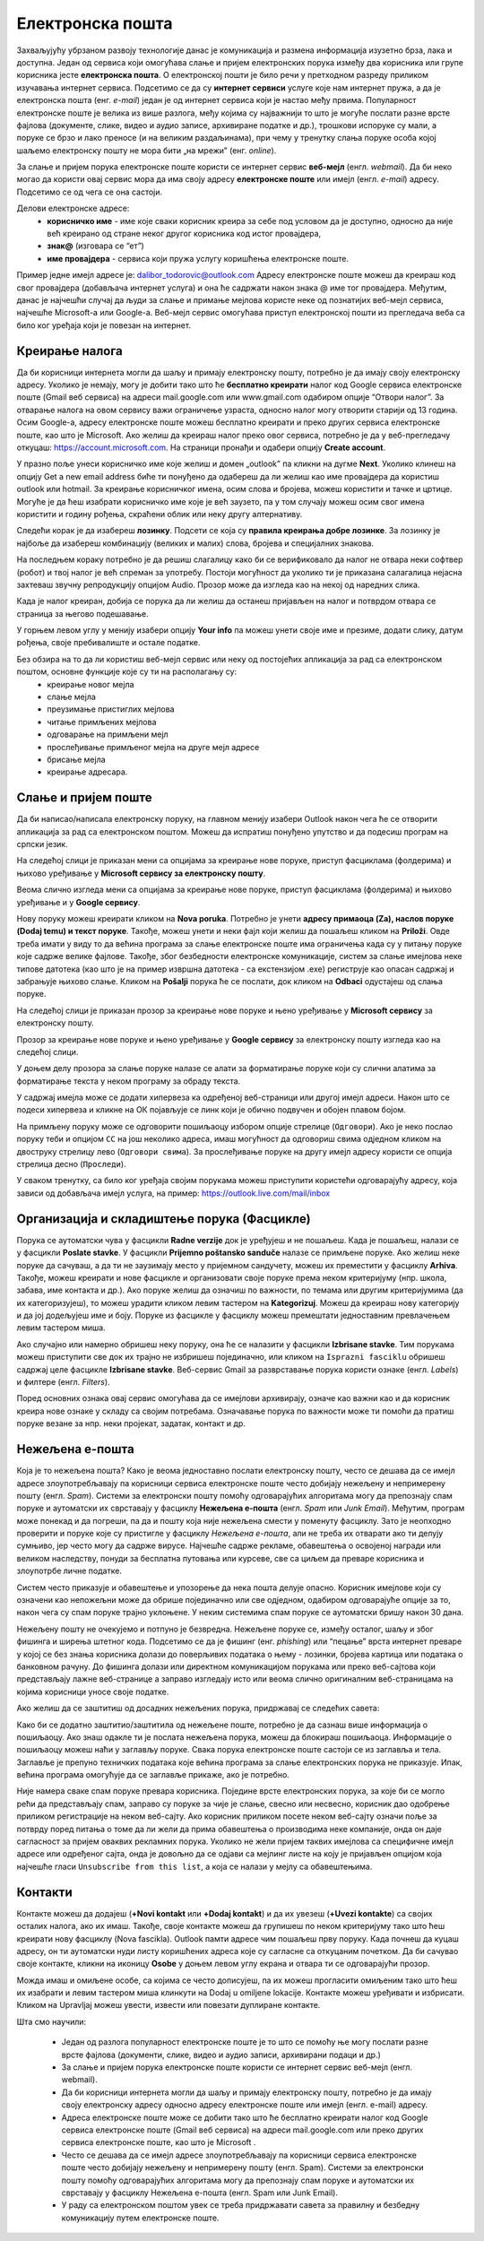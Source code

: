 Електронска пошта
==================

.. infonote::

 На овом часу ћеш научити нешто више о:
    •	електронској пошти;
    •	деловима електронске адресе;
    •	креирању налога;
    •	слању и примању електронске поште;
    •	организацији и складиштењу порука и фасциклама;
    •	нежељеној е-пошти;
    •	руковању контактима;
    •	саветима за правилну и безбедну комуникацију путем елекронске поште.

Захваљујућу убрзаном развоју технологије данас је комуникација и размена информација изузетно брза, лака и доступна. Један од сервиса који омогућава слање и пријем електронских порука између два корисника или групе корисника јесте **електронска пошта**. О електронској пошти је било речи у претходном разреду приликом изучавања интернет сервиса. Подсетимо се да су **интернет сервиси** услуге које нам интернет пружа, а да је електронска пошта (енг. *e-mail*) један је од интернет сервиса који је настао међу првима. 
Популарност електронске поште је велика из више разлога, међу којима су најважнији то што је могуће послати разне врсте фајлова (документе, слике, видео и аудио записе, архивиране податке и др.), трошкови испоруке су мали, а поруке се брзо и лако преносе (и на великим раздаљинама), при чему у тренутку слања поруке особа којој шаљемо електронску пошту не мора бити „на мрежи” (енг. *online*).

За слање и пријем порука електронске поште користи се интернет сервис **веб-мејл** (енгл. *webmail*). Да би неко могао да користи овај сервис мора да има своју адресу **електронске поште** или имејл (енгл. *e-mail*) адресу. Подсетимо се од чега се она састоји.

Делови електронске адресе:
 * **корисничко име** - име које сваки корисник креира за себе под условом да је доступно, односно да није већ креирано од стране неког другог корисника код истог провајдера,
 * **знак@** (изговара се “ет”)
 * **име провајдера** - сервиса који пружа услугу коришћења електронске поште.

Пример једне имејл адресе је: dalibor_todorovic@outlook.com
Адресу електронске поште можеш да креираш код свог провајдера (добављача интернет услуга) и она ће садржати након знака @ име тог провајдера. 
Међутим, данас је најчешћи случај да људи за слање и примање мејлова користе неке од познатијих веб-мејл сервиса, најчешће Microsoft-а или Google-а. Веб-мејл сервис омогућава приступ електронској пошти из прегледача веба са било ког уређаја који је повезан на интернет.

Креирање налога
----------------

Да би корисници интернета могли да шаљу и примају електронску пошту, потребно је да имају своју електронску адресу. Уколико је немају, могу је добити тако што ће **бесплатно креирати** налог код Google сервиса електронске поште (Gmail веб сервиса) на адреси mail.google.com или www.gmail.com одабиром опције “Отвори налог”. За отварање налога на овом сервису важи ограничење узраста, односно налог могу отворити старији од 13 година.
Осим Google-а, адресу електронске поште можеш бесплатно креирати и преко других сервиса електронске поште, као што је Microsoft. Ако желиш да креираш налог преко овог сервиса, потребно је да у веб-прегледачу откуцаш: https://account.microsoft.com.
На страници пронађи и одабери опцију **Create account**. 

.. image:: ../../_images/email01.png
   :width: 900px   
   :align: center 

У празно поље унеси корисничко име које желиш и домен „outlook” па кликни на дугме **Next**. Уколико клинеш на опцију Get a new email address биће ти понуђено да одабереш да ли желиш као име провајдера да користиш outlook или hotmail.
За креирање корисничког имена, осим слова и бројева, можеш користити и тачке и цртице. Могуће је да ћеш изабрати корисничко име које је већ заузето, па у том случају можеш осим свог имена користити и годину рођења, скраћени облик или неку другу алтернативу.

.. gallery:: mailovi
   :folder: ../../_images
   :images: email02.png, email03.png, email04.png, email05.png
   :width: 470px
   :height: 350px


Следећи корак је да изабереш **лозинку**. Подсети се која су **правила креирања добре лозинке**. За лозинку је најбоље да изабереш комбинацију (великих и малих) слова, бројева и специјалних знакова.

.. image:: ../../_images/email06.png
   :width: 350px   
   :align: center 

.. image:: ../../_images/email07.png
   :width: 350px   
   :align: center 

На последњем кораку потребно је да решиш слагалицу како би се верификовало да налог не отвара неки софтвер (робот) и твој налог је већ спреман за употребу.
Постоји могућност да уколико ти је приказана салагалица нејасна захтеваш звучну репродукцију опцијом Audio.
Прозор може да изгледа као на некој од наредних слика. 

.. image:: ../../_images/email08.png
   :width: 350px   
   :align: center 

.. image:: ../../_images/email08a.png
   :width: 350px   
   :align: center 

.. image:: ../../_images/email08b.png
   :width: 350px   
   :align: center 

Када је налог креиран, добија се порука да ли желиш да останеш пријављен на налог и потврдом отвара се страница за његово подешавање.

У горњем левом углу у менију изабери опцију **Your info** па можеш унети своје име и презиме, додати слику, датум рођења, својe пребивалиште и остале податке.

.. image:: ../../_images/email09.png
   :width: 600px   
   :align: center 

.. image:: ../../_images/email12.png
   :width: 480px   
   :align: left

.. image:: ../../_images/email15.png
   :width: 480px   
   :align: right 



.. image:: ../../_images/email10.png
   :width: 450px   
   :align: center 

.. image:: ../../_images/email11.png
   :width: 450px   
   :align: center 


Без обзира на то да ли користиш веб-мејл сервис или неку од постојећих апликација за рад са електронском поштом, основне функције које су ти на располагању су:
 * креирање новог мејла
 * слање мејла
 * преузимање пристиглих мејлова
 * читање примљених мејлова
 * одговарање на примљени мејл
 * прослеђивање примљеног мејла на друге мејл адресе
 * брисање мејла
 * креирање адресара.


Слање и пријем поште
--------------------

Да би написао/написала електронску поруку, на главном менију изабери Outlook након чега ће се отворити апликација за рад са електронском поштом. Можеш да испратиш понуђено упутство и да подесиш програм на српски језик.

На следећој слици jе приказан мени са опцијама за креирање нове поруке, приступ фасциклама (фолдерима) и њихово уређивање у **Microsoft сервису за електронску пошту**.  

.. image:: ../../_images/email20c.png
   :width: 200px   
   :align: center 

Веома слично изгледа мени са опцијама за креирање нове поруке, приступ фасциклама (фолдерима) и њихово уређивање и у **Google сервису**.

.. image:: ../../_images/email30a.png
   :width: 200px   
   :align: center 

Нову поруку можеш креирати кликом на **Nova poruka**. Потребно је унети **адресу примаоца (Za), наслов поруке (Dodaj temu) и текст поруке**. Такође, можеш унети и неки фајл који желиш да пошаљеш кликом на **Priloži**. Овде треба имати у виду то да већина програма за слање електронске поште има ограничења када су у питању поруке које садрже велике фајлове. 
Такође, због безбедности електронске комуникације, систем за слање имејлова неке типове датотека (као што је на пример извршна датотека - са екстензијом .exe) региструје као опасан садржај и забрањује њихово слање. 
Кликом на **Pošalji** порука ће се послати, док кликом на **Odbaci** одустајеш од слања поруке.

На следећој слици jе приказан прозор за креирање нове поруке и њено уређивање у **Microsoft сервису** за електронску пошту.

.. image:: ../../_images/email20.png
   :width: 450px   
   :align: center 

Прозор за креирање нове поруке и њено уређивање у **Google сервису** за електронску пошту изгледа као на следећој слици.

.. image:: ../../_images/email30b.png
   :width: 450px   
   :align: center

.. suggestionnote:: 

   - Приликом писања поруке, води рачуна о правилима граматике и писане електронске комуникације и придржавај се правописа.
   - Немој користити s, c, dj, z уместо š, ć, č, đ, ž.
   - После знакова интерпункције, испред и иза заграде увек куцај размак.
   - Пре слања поруке, провери да ли је текст граматички и правописно исправно написан.
   - Провери да ли је садржај примерен (не садржи псовке и увреде) и да ли је твоја порука правилно форматирана (садржи наслов поруке, фонт ниje ни превелики, ни премали, усклађена су поравнања, постоје пасуси и сл.).
   - Колико је наслов поруке важан – казује ти и то што ће те сам програм за слање порука упозорити ако желиш да пошаљеш поруку без наслова. Труди се да текст буде јасан и да укаже на садржај поруке.
   - Писање поруке започни поздравом, а заврши потписом.
   - Да би се нагласила важност поруке коју шаљеш, можеш јој доделити један од три нивоа приоритета:

    * ``High`` (!) – висок приоритет, поруку је потребно да што пре прочиташ;
    * ``Normal`` – нормални приоритет;
    * ``Low`` – низак приоритет, поруку можеш прочитати и касније.


У доњем делу прозора за слање поруке налазе се алати за форматирање поруке који су слични алатима за форматирање текста у неком програму за обраду текста.

.. image:: ../../_images/email20f.png
   :width: 600px   
   :align: center

У садржај имејла може се додати хипервеза ка одређеној веб-страници или другој имејл адреси. Након што се подеси хипервеза и кликне на ОК појављује се линк који је обично подвучен и обојен плавом бојом. 

На примљену поруку може се одговорити пошиљаоцу избором опције стрелице (``Одговори``). Ако је неко послао поруку теби и опцијом ``CC`` на још неколико адреса, имаш могућност да одговориш свима одједном кликом на двоструку стрелицу лево (``Одговори свима``). За прослеђивање поруке на другу имејл адресу користи се опција стрелица десно (``Проследи``).

У сваком тренутку, са било ког уређаја својим порукама можеш приступити користећи одговарајућу адресу, која зависи од добављача имејл услуга, на пример: https://outlook.live.com/mail/inbox 

Организација и складиштење порука (Фасцикле)
---------------------------------------------

Порука се аутоматски чува у фасцикли **Radne verzije** док је уређујеш и не пошаљеш. Када је пошаљеш, налази се у фасцикли **Poslate stavke**. У фасцикли **Prijemno poštansko sanduče** налазе се примљене поруке.
Ако желиш неке поруке да сачуваш, а да ти не заузимају место у пријемном сандучету, можеш их преместити у фасциклу **Arhiva**. Такође, можеш креирати и нове фасцикле и организовати своје поруке према неком критеријуму (нпр. школа, забава, име контакта и др.).
Ако поруке желиш да означиш по важности, по темама или другим критеријумима (да их категоризујеш), то можеш урадити кликом левим тастером на **Kategorizuj**. Можеш да креираш нову категорију и да јој додељујеш име и боју.
Поруке из фасцикле у фасциклу можеш премештати једноставним превлачењем левим тастером миша.

Ако случајно или намерно обришеш неку поруку, она ће се налазити у фасцикли **Izbrisane stavke**. Тим порукама можеш приступити све док их трајно не избришеш појединачно, или кликом на ``Isprazni fasciklu`` обришеш садржај целе фасцикле **Izbrisane stavke**.
Веб-сервис Gmail за разврставање порука користи ознаке (енгл. *Labels*) и филтере (енгл. *Filters*). 
   
Поред основних ознака овај сервис омогућава да се имејлови архивирају, означе као важни као и да корисник креира нове ознаке у складу са својим потребама.
Означавање порука по важности може ти помоћи да пратиш поруке везане за нпр. неки пројекат, задатак, контакт и др.

Нежељена е-пошта
-----------------

Која је то нежељена пошта? Како је веома једноставно послати електронску пошту, често се дешава да се имејл адресе злоупотребљавају па корисници сервиса електронске поште често добијају нежељену и непримерену пошту (енгл. *Spam*). 
Системи за електронски пошту помоћу одговарајућих алгоритама могу да препознају спам поруке и аутоматски их сврставају у фасциклу **Нежељена е-пошта** (енгл. *Spam* или *Junk Email*). 
Међутим, програм може понекад и да погреши, па да и пошту која није нежељена смести у поменуту фасциклу. Зато је неопходно проверити и поруке које су пристигле у фасциклу *Нежељена е-пошта*, али не треба их отварати ако ти делују сумњиво, јер често могу да садрже вирусе.  
Најчешће садрже рекламе, обавештења о освојеној награди или великом наследству, понуди за бесплатна путовања или курсеве, све са циљем да преваре корисника и злоупотрбе личне податке. 

.. image:: ../../_images/email34.png
   :width: 180px   
   :align: center 

.. image:: ../../_images/email35.png
   :width: 750px   
   :align: center 

Систем често приказује и обавештење и упозорење да нека пошта делује опасно. Корисник имејлове који су означени као непожељни може да обрише појединачно или све одједном, одабиром одговарајуће опције за то, након чега су спам поруке трајно уклоњене. 
У неким системима спам поруке се аутоматски бришу након 30 дана. 

.. image:: ../../_images/email36.png
   :width: 500px   
   :align: center 

.. image:: ../../_images/email37.png
   :width: 500px   
   :align: center 

Нежељену пошту не очекујемо и потпуно је безвредна. Нежељене поруке се, између осталог, шаљу и због фишинга и ширења штетног кода. 
Подсетимо се да је фишинг (енг. *phishing*) или “пецање” врста интернет преваре у којој се без знања корисника долази до поверљивих података о њему - лозинки, бројева картица или података о банковном рачуну. До фишинга долази или директном комуникацијом порукама или преко веб-сајтова који представљају лажне веб-странице а заправо изгледају исто или веома слично оригиналним веб-страницама на којима корисници уносе своје податке.

.. suggestionnote::

   Није увек лако открити да ли је нека веб-страница лажна или не. Постоји неколико начина да се препозна покушај “пецања”. Неки од њих су:
   * да ли језик којим је садржај поруке написан садржи грешке
   * да ли се у поруци експлицитно траже лични подаци попут матичног броја, броја банковног рачуна, адресе, лозинке и слично
   * састав имејл адресе - да ли садржи назив организације која је послала мејл
   * да ли су подаци наведени у мејлу (назив организације, адреса, број телефона) они који су наведени и на званичном веб-сајту те организације
   * на које адресе воде линкови у сумњивим имејловима (што се може проверити постављањем курсора преко линка, када се у статусној линији приказује URL адреса на коју линк води).

   За вежбу препознавања фишинга препоручујемо ти да посетиш и решиш два квиза на адресама https://phishingquiz.withgoogle.com/ и https://www.opendns.com/phishing-quiz/

Ако желиш да се заштитиш од досадних нежељених порука, придржавај се следећих савета:
 
.. suggestionnote:: 
 
    * Користи најмање две имејл адресе. Једну ћеш користити за регистровање на разним форумима, за електронску куповину и сл., а другу за слање и примање  електронске поште.
    * Буди креативан/креативна приликом креирања имејл адресе, немој користити само име и презиме.
    * Никада не одговарај на нежељене поруке.
    * Не објављуј своју приватну адресу на местима која су свима доступна.
    * Користи најновије верзије веб-прегледача.

Како би се додатно заштитио/заштитила од нежељене поште, потребно је да сазнаш више информација о пошиљаоцу. Ако знаш одакле ти је послата нежељена порука, можеш да блокираш пошиљаоца. Информације о пошиљаоцу можеш наћи у заглављу поруке. Свака порука електронске поште састоји се из заглавља и тела. Заглавље је препуно техничких података које већина програма за слање електронских порука не приказује. Ипак, већина програма омогућује да се заглавље прикаже, ако је потребно.

Није намера сваке спам поруке превара корисника. Поједине врсте електронских порука, за које би се могло рећи да представљају спам, заправо су поруке за чије је слање, свесно или несвесно, корисник дао одобрење приликом регистрације на неком веб-сајту. Ако корисник приликом посете неком веб-сајту означи поље за потврду поред питања о томе да ли жели да прима обавештења о производима неке компаније, онда он даје сагласност за пријем оваквих рекламних порука. Уколико не жели пријем таквих имејлова са специфичне имејл адресе или одређеног сајта, онда је довољно да се одјави са мејлинг листе на коју је пријављен опцијом која најчешће гласи ``Unsubscribe from this list``, а која се налази у мејлу са обавештењима. 

Контакти
--------

Контакте можеш да додајеш (**+Novi kontakt** или **+Dodaj kontakt**) и да их увезеш (**+Uvezi kontakte**) са својих осталих налога, ако их имаш. Такође, своје контакте можеш да групишеш по неком критеријуму тако што ћеш креирати нову фасциклу (Nova fascikla).
Outlook памти адресе чим пошаљеш прву поруку. Када почнеш да куцаш адресу, он ти аутоматски нуди листу коришћених адреса које су сагласне са откуцаним почетком. Да би сачувао своје контакте, кликни на иконицу **Osobe** у доњем левом углу екрана и отвара ти се одговарајући прозор.

Можда имаш и омиљене особе, са којима се често дописујеш, па их можeш прогласити омиљеним тако што ћеш их изабрати и левим тастером миша клинкути на Dodaj u omiljene lokacije. Контакте можеш уређивати и избрисати. Кликом на Upravljaj можеш увести, извести или повезати дуплиране контакте.

.. suggestionnote:: Савети за правилну и безбедну комуникацију путем елекронске поште 


   Приликом употребе електронске поште, придржавај се следећих безбедносних савета:
   * Приликом одабира лозинке за свој налог одабери лозинку тако да буду испоштована правила “јаке лозинке”, односно да она садржи комбинацију великих и малих слова, цифара и специјалних знакова и никоме је не откривај
   * Води рачуна о томе коме ћеш све дати своју адресу електронске поште као и свој број телефона
   * Не одговарај на сумњиве и непожељне поруке нити отварај прилоге које оне садрже, јер се могу активирати вируси, па их је најбоље обрисати без читања
   * Не прослеђуј поруке које представљају ланчана писма тзв. ланци среће
   * Кад завршиш са комуникацијом, одјави се са налога
   * Ако приметиш да је неко заборавио да се одјави са свог налога електронске поште, одјави га ти.

   Ево и неких савета за лепо понашање при употреби елекронске поште:
   * Приликом првог обраћања некој особи треба да се представиш и објасниш како си дошао/дошла до контакта (имејл адресе) те особе
   * Свака порука електронске поште треба да садржи кратак и јасан наслов који се односи на садржај поруке и најбоље илуструје поруку
   * На почетку поруке се увек обрати саговорнику, а на крају поруке се потпиши
   * Поруку не треба писати искључиво великим словима јер се такав начин обраћања сматра викањем
   * Употребу емотикона у поруци треба свести на минимум
   * Порука не треба да буде предугачка (не дужа од 100 редова) нити да садржи превише прилога 
   * Води рачуна о броју и величини прилога који се шаљу уз поруку
   * Пре слања поруке провери да ли су испоштована сва правописна правила и да ли су приложене све датотеке које наводиш у поруци
   * Примљену поруку не би требало прослеђивати без дозволе аутора односно особе која је поруку послала
   * Порука која се прослеђује може се скратити, али не треба је модификовати тако да се мења њен садржај
   * Слање на више адреса опцијом Сс: само уз претходни договор са свим учесницима у комуникацији. Уместо тога користи опцију Всс: за навођење више адреса прималаца.

Шта смо научили:

 * Један од разлога популарност електронске поште је то што се помоћу ње могу послати разне врсте фајлова (документи, слике, видео и аудио записи, архивирани подаци и др.)
 * За слање и пријем порука електронске поште користи се интернет сервис веб-мејл (енгл. webmail). 
 * Да би корисници интернета могли да шаљу и примају електронску пошту, потребно је да имају своју електронску адресу односно адресу електронске поште или имејл (енгл. e-mail) адресу.
 * Адреса електронске поште може се добити тако што ће бесплатно креирати налог код Google сервиса електронске поште (Gmail веб сервиса) на адреси mail.google.com или преко других сервиса електронске поште, као што је Microsoft . 
 * Често се дешава да се имејл адресе злоупотребљавају па корисници сервиса електронске поште често добијају нежељену и непримерену пошту (енгл. Spam). Системи за електронски пошту помоћу одговарајућих алгоритама могу да препознају спам поруке и аутоматски их сврставају у фасциклу Нежељена е-пошта (енгл. Spam или Junk Email).
 * У раду са електронском поштом увек се треба придржавати савета за правилну и безбедну комуникацију путем електронске поште.
 